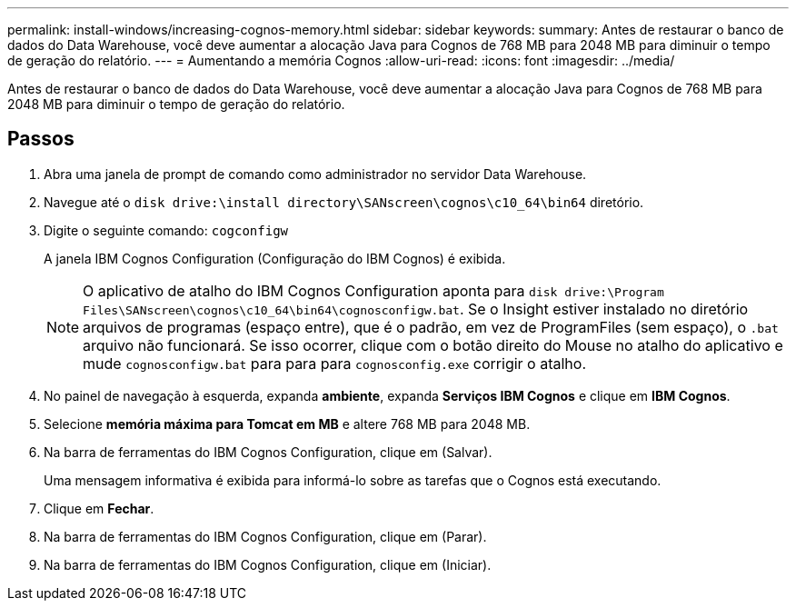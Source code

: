 ---
permalink: install-windows/increasing-cognos-memory.html 
sidebar: sidebar 
keywords:  
summary: Antes de restaurar o banco de dados do Data Warehouse, você deve aumentar a alocação Java para Cognos de 768 MB para 2048 MB para diminuir o tempo de geração do relatório. 
---
= Aumentando a memória Cognos
:allow-uri-read: 
:icons: font
:imagesdir: ../media/


[role="lead"]
Antes de restaurar o banco de dados do Data Warehouse, você deve aumentar a alocação Java para Cognos de 768 MB para 2048 MB para diminuir o tempo de geração do relatório.



== Passos

. Abra uma janela de prompt de comando como administrador no servidor Data Warehouse.
. Navegue até o `disk drive:\install directory\SANscreen\cognos\c10_64\bin64` diretório.
. Digite o seguinte comando: `cogconfigw`
+
A janela IBM Cognos Configuration (Configuração do IBM Cognos) é exibida.

+
[NOTE]
====
O aplicativo de atalho do IBM Cognos Configuration aponta para `disk drive:\Program Files\SANscreen\cognos\c10_64\bin64\cognosconfigw.bat`. Se o Insight estiver instalado no diretório arquivos de programas (espaço entre), que é o padrão, em vez de ProgramFiles (sem espaço), o `.bat` arquivo não funcionará. Se isso ocorrer, clique com o botão direito do Mouse no atalho do aplicativo e mude `cognosconfigw.bat` para para para `cognosconfig.exe` corrigir o atalho.

====
. No painel de navegação à esquerda, expanda *ambiente*, expanda *Serviços IBM Cognos* e clique em *IBM Cognos*.
. Selecione *memória máxima para Tomcat em MB* e altere 768 MB para 2048 MB.
. Na barra de ferramentas do IBM Cognos Configuration, clique image:../media/cognos-save-icon.gif[""]em (Salvar).
+
Uma mensagem informativa é exibida para informá-lo sobre as tarefas que o Cognos está executando.

. Clique em *Fechar*.
. Na barra de ferramentas do IBM Cognos Configuration, clique image:../media/cognos-stop-icon.gif[""]em (Parar).
. Na barra de ferramentas do IBM Cognos Configuration, clique image:../media/cognos-start-icon.gif[""]em (Iniciar).

